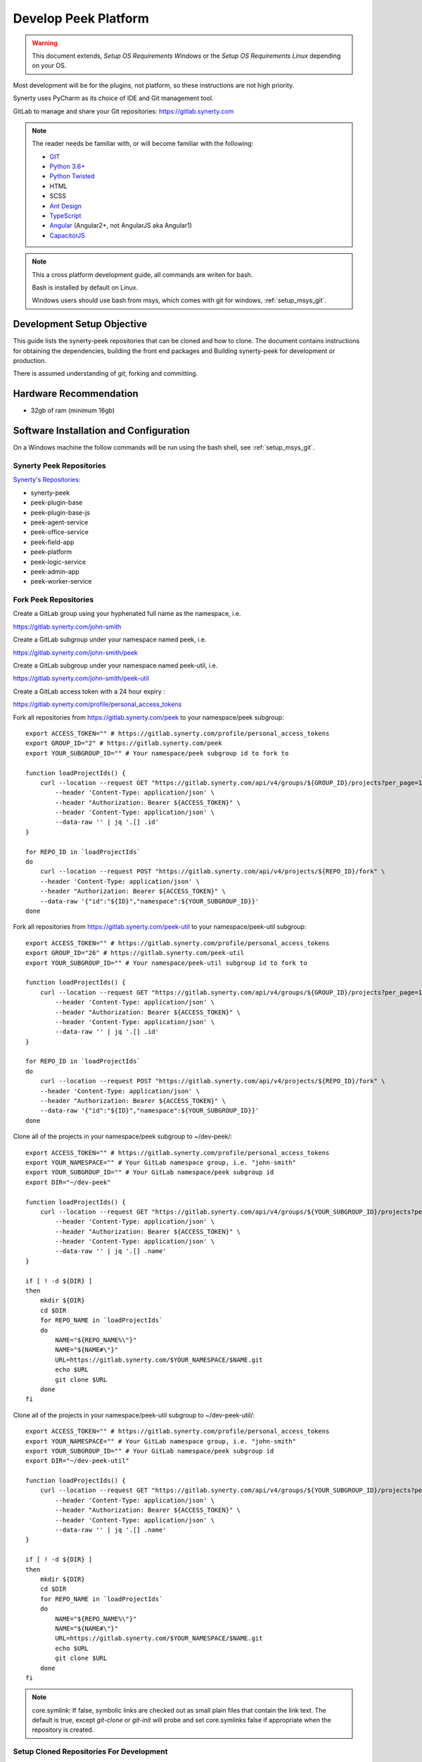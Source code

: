 =====================
Develop Peek Platform
=====================

.. WARNING:: This document extends, *Setup OS Requirements Windows* or the *Setup OS
    Requirements Linux* depending on your OS.

Most development will be for the plugins, not platform, so these instructions are not
high priority.

Synerty uses PyCharm as its choice of IDE and Git management tool.

GitLab to manage and share your Git repositories: https://gitlab.synerty.com

.. note::   The reader needs be familiar with, or will become familiar with the following:

            *   `GIT <https://git-scm.com>`_
            *   `Python 3.6+ <https://www.python.org>`_
            *   `Python Twisted <http://twistedmatrix.com>`_
            *   HTML
            *   SCSS
            *   `Ant Design <https://ng.ant.design/>`_
            *   `TypeScript <https://www.typescriptlang.org>`_
            *   `Angular <https://angular.io>`_ (Angular2+, not AngularJS aka Angular1)
            *   `CapacitorJS <https://capacitorjs.com/>`_


.. note:: This a cross platform development guide, all commands are writen for bash.

    Bash is installed by default on Linux.

    Windows users should use bash from msys, which comes with git for windows,
    :ref:`setup_msys_git`.

Development Setup Objective
---------------------------

This guide lists the synerty-peek repositories that can be cloned and how to clone.  The
document contains instructions for obtaining the dependencies, building the front end
packages and Building synerty-peek for development or production.

There is assumed understanding of *git*, forking and committing.

Hardware Recommendation
-----------------------

*  32gb of ram (minimum 16gb)

Software Installation and Configuration
---------------------------------------

On a Windows machine the follow commands will be run using the bash shell, see
:ref:`setup_msys_git`.

Synerty Peek Repositories
`````````````````````````

`Synerty's Repositories: <https://gitlab.synerty.com/peek>`_

*  synerty-peek

*  peek-plugin-base

*  peek-plugin-base-js

*  peek-agent-service

*  peek-office-service

*  peek-field-app

*  peek-platform

*  peek-logic-service

*  peek-admin-app

*  peek-worker-service

Fork Peek Repositories
```````````````````````

Create a GitLab group using your hyphenated full name as the namespace, i.e.

https://gitlab.synerty.com/john-smith

Create a GitLab subgroup under your namespace named peek, i.e.

https://gitlab.synerty.com/john-smith/peek

Create a GitLab subgroup under your namespace named peek-util, i.e.

https://gitlab.synerty.com/john-smith/peek-util

Create a GitLab access token with a 24 hour expiry :

https://gitlab.synerty.com/profile/personal_access_tokens

Fork all repositories from https://gitlab.synerty.com/peek to your namespace/peek subgroup: ::

        export ACCESS_TOKEN="" # https://gitlab.synerty.com/profile/personal_access_tokens
        export GROUP_ID="2" # https://gitlab.synerty.com/peek
        export YOUR_SUBGROUP_ID="" # Your namespace/peek subgroup id to fork to

        function loadProjectIds() {
            curl --location --request GET "https://gitlab.synerty.com/api/v4/groups/${GROUP_ID}/projects?per_page=100" \
                --header 'Content-Type: application/json' \
                --header "Authorization: Bearer ${ACCESS_TOKEN}" \
                --header 'Content-Type: application/json' \
                --data-raw '' | jq '.[] .id'
        }

        for REPO_ID in `loadProjectIds`
        do
            curl --location --request POST "https://gitlab.synerty.com/api/v4/projects/${REPO_ID}/fork" \
            --header 'Content-Type: application/json' \
            --header "Authorization: Bearer ${ACCESS_TOKEN}" \
            --data-raw '{"id":"${ID}","namespace":${YOUR_SUBGROUP_ID}}'
        done

Fork all repositories from https://gitlab.synerty.com/peek-util to your namespace/peek-util subgroup: ::

        export ACCESS_TOKEN="" # https://gitlab.synerty.com/profile/personal_access_tokens
        export GROUP_ID="26" # https://gitlab.synerty.com/peek-util
        export YOUR_SUBGROUP_ID="" # Your namespace/peek-util subgroup id to fork to

        function loadProjectIds() {
            curl --location --request GET "https://gitlab.synerty.com/api/v4/groups/${GROUP_ID}/projects?per_page=100" \
                --header 'Content-Type: application/json' \
                --header "Authorization: Bearer ${ACCESS_TOKEN}" \
                --header 'Content-Type: application/json' \
                --data-raw '' | jq '.[] .id'
        }

        for REPO_ID in `loadProjectIds`
        do
            curl --location --request POST "https://gitlab.synerty.com/api/v4/projects/${REPO_ID}/fork" \
            --header 'Content-Type: application/json' \
            --header "Authorization: Bearer ${ACCESS_TOKEN}" \
            --data-raw '{"id":"${ID}","namespace":${YOUR_SUBGROUP_ID}}'
        done

Clone all of the projects in your namespace/peek subgroup to ~/dev-peek/: ::

        export ACCESS_TOKEN="" # https://gitlab.synerty.com/profile/personal_access_tokens
        export YOUR_NAMESPACE="" # Your GitLab namespace group, i.e. "john-smith"
        export YOUR_SUBGROUP_ID="" # Your GitLab namespace/peek subgroup id
        export DIR="~/dev-peek"

        function loadProjectIds() {
            curl --location --request GET "https://gitlab.synerty.com/api/v4/groups/${YOUR_SUBGROUP_ID}/projects?per_page=100" \
                --header 'Content-Type: application/json' \
                --header "Authorization: Bearer ${ACCESS_TOKEN}" \
                --header 'Content-Type: application/json' \
                --data-raw '' | jq '.[] .name'
        }

        if [ ! -d ${DIR} ]
        then
            mkdir ${DIR}
            cd $DIR
            for REPO_NAME in `loadProjectIds`
            do
                NAME="${REPO_NAME%\"}"
                NAME="${NAME#\"}"
                URL=https://gitlab.synerty.com/$YOUR_NAMESPACE/$NAME.git
                echo $URL
                git clone $URL
            done
        fi

Clone all of the projects in your namespace/peek-util subgroup to ~/dev-peek-util/: ::

        export ACCESS_TOKEN="" # https://gitlab.synerty.com/profile/personal_access_tokens
        export YOUR_NAMESPACE="" # Your GitLab namespace group, i.e. "john-smith"
        export YOUR_SUBGROUP_ID="" # Your GitLab namespace/peek subgroup id
        export DIR="~/dev-peek-util"

        function loadProjectIds() {
            curl --location --request GET "https://gitlab.synerty.com/api/v4/groups/${YOUR_SUBGROUP_ID}/projects?per_page=100" \
                --header 'Content-Type: application/json' \
                --header "Authorization: Bearer ${ACCESS_TOKEN}" \
                --header 'Content-Type: application/json' \
                --data-raw '' | jq '.[] .name'
        }

        if [ ! -d ${DIR} ]
        then
            mkdir ${DIR}
            cd $DIR
            for REPO_NAME in `loadProjectIds`
            do
                NAME="${REPO_NAME%\"}"
                NAME="${NAME#\"}"
                URL=https://gitlab.synerty.com/$YOUR_NAMESPACE/$NAME.git
                echo $URL
                git clone $URL
            done
        fi

.. NOTE:: core.symlink:  If false, symbolic links are checked out as small plain files
    that contain the link text.  The default is true, except *git-clone* or *git-init*
    will probe and set core.symlinks false if appropriate when the repository is created.

Setup Cloned Repositories For Development
`````````````````````````````````````````
Run setup.py in all of the repositories located in ~/dev-peek/: ::

        set -e

        cd ~/dev-peek
        for DIR in */
        do
            cd "$DIR"
            NAME=${PWD##*/}
            echo "$NAME"
            pip uninstall -y "$NAME"
            python setup.py develop
            cd ..
        done

Run setup.py in all of the repositories located in ~/dev-peek-util/: ::

        set -e

        cd ~/dev-peek-util
        for DIR in */
    do
            cd "$DIR"
            NAME=${PWD##*/}
            echo "$NAME"
            pip uninstall -y "$NAME"
            python setup.py develop
            cd ..
        done

Install Front End Modules
`````````````````````````

Remove the old npm modules files and re-install for field, office and logic service frontend
packages.  Run the following commands: ::

        cd ~/dev-peek/peek-field-app/peek_field_app
        [ -d node_modules ] && rm -rf node_modules
        npm i
        cd ~/dev-peek/peek-office-app/peek_office_app
        [ -d node_modules ] && rm -rf node_modules
        npm i
        cd ~/dev-peek/peek-admin-app/peek_admin_app
        [ -d node_modules ] && rm -rf node_modules
        npm i

Configure Peek Field, Office, Logic Service Settings
````````````````````````````````````````````````````

Open the config file located at ~/peek/peek-field-service.home/config.json

Set the property frontend.docBuildEnabled to false.

Set the property frontend.webBuildEnabled to false.

Open the config file located at ~/peek/peek-office-service.home/config.json

Set the property frontend.docBuildEnabled to false.

Set the property frontend.webBuildEnabled to false.

Open the config file located at ~/peek/peek-logic-service.home/config.json

Set the property frontend.docBuildEnabled to false.

Set the property frontend.webBuildEnabled to false.

Set the property httpServer.admin.recovery_user.username to "recovery".

Set the property httpServer.admin.recovery_user.password to "synerty".

Compile Front End Packages For Development
``````````````````````````````````````````

Run the following commands in separate terminal sessions: ::

        # Terminal 1
        cd ~/dev-peek/peek-field-app/peek_field_app
        ng build --watch

        # Terminal 2
        cd ~/dev-peek/peek-admin-app/peek_admin_app
        ng build --watch

        # Terminal 3
        cd ~/dev-peek/peek-office-app/peek_office_app
        ng build --watch

        # Terminal 4
        run_peek_logic_service

        # Terminal 5
        run_peek_office_service

Viewing Peek Services In The Browser
````````````````````````````````````

Peek Mobile:    http://localhost:8000

Peek Desktop:   http://localhost:8002

Peek Admin:     http://localhost:8010

What Next?
----------

Refer back to the :ref:`how_to_use_peek_documentation` guide to see which document to
follow next.
